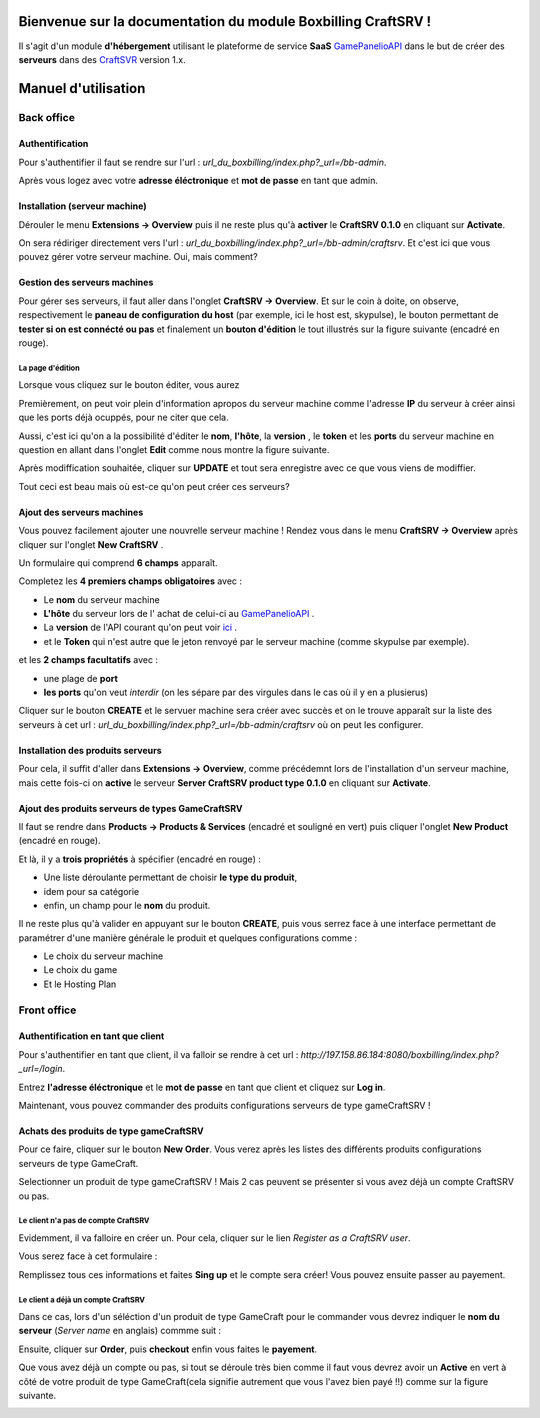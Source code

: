 
Bienvenue sur la documentation du module Boxbilling CraftSRV !
****************************************************************
Il s'agit d'un module **d'hébergement** utilisant le plateforme de service **SaaS** `GamePanelioAPI <https://docs.gamepanel.io/api/>`_ dans le but de créer des **serveurs** dans des `CraftSVR <https://gamepanel.atlassian.net/wiki/spaces/CSRV>`_ version 1.x.

Manuel d'utilisation
********************

Back office
===========

Authentification
----------------
Pour s'authentifier il faut se rendre sur l'url : *url_du_boxbilling/index.php?_url=/bb-admin*.

.. image:: imgs/Back-office/image-1.0.PNG
   :align: center

Après vous logez avec votre **adresse éléctronique** et **mot de passe** en tant que admin.

Installation (serveur machine)
------------------------------
Dérouler le menu **Extensions -> Overview** puis il ne reste plus qu'à **activer** le **CraftSRV 0.1.0** en cliquant sur **Activate**.

.. image:: imgs/Back-office/image-1.0.1.PNG

On sera rédiriger directement vers l'url : *url_du_boxbilling/index.php?_url=/bb-admin/craftsrv*. Et c'est ici que vous pouvez gérer votre serveur machine. Oui, mais comment? 

Gestion des serveurs machines 
-----------------------------
Pour gérer ses serveurs, il faut aller dans l'onglet **CraftSRV -> Overview**.
Et sur le coin à doite,  on observe, respectivement le **paneau de configuration du host** (par exemple, ici le host est, skypulse), le bouton permettant de **tester si on est connécté ou pas** et finalement un **bouton d'édition** le tout illustrés sur la figure suivante (encadré en rouge).

.. image:: imgs/Back-office/image-1.PNG
   :align: center

La page d'édition
^^^^^^^^^^^^^^^^^^^
Lorsque vous cliquez sur le bouton éditer, vous aurez

.. image:: imgs/Back-office/image-2.PNG
   :align: center

Premièrement, on peut voir plein d'information apropos du serveur machine comme l'adresse **IP** du serveur à créer ainsi que les ports déjà ocuppés, pour ne citer que cela. 

Aussi, c'est ici qu'on a la possibilité d'éditer le **nom**, **l'hôte**, la **version** , le **token** et les **ports** du serveur machine en question en allant dans l'onglet **Edit** comme nous montre la figure suivante. 

.. image:: imgs/Back-office/image-3.PNG
   :align: center

Après modiffication souhaitée, cliquer sur **UPDATE** et tout sera enregistre avec ce que vous viens de modiffier.

Tout ceci est beau mais où est-ce qu'on peut créer ces serveurs?

Ajout des serveurs machines
---------------------------
Vous pouvez facilement ajouter une nouvrelle serveur machine ! Rendez vous dans le menu **CraftSRV -> Overview** après cliquer sur l'onglet **New CraftSRV** .

Un formulaire qui comprend **6 champs** apparaît.

.. image:: imgs/Back-office/image-3'.PNG
   :align: center

Completez les **4 premiers champs obligatoires** avec :

- Le **nom** du serveur machine
- **L'hôte** du serveur lors de l' achat de celui-ci au `GamePanelioAPI <https://docs.gamepanel.io/api/>`_ .
- La **version** de l'API courant qu'on peut voir `ici <http://docs.gamepanel.io/api>`_ .
- et le **Token** qui n'est autre que le jeton renvoyé par le serveur machine (comme skypulse par exemple).

et les **2 champs facultatifs** avec :

- une plage de **port**
- **les ports** qu'on veut *interdir* (on les sépare par des virgules dans le cas où il y en a plusierus)

Cliquer sur le bouton **CREATE** et le servuer machine sera créer avec succès et on le trouve apparaît sur la liste des serveurs à cet url : *url_du_boxbilling/index.php?_url=/bb-admin/craftsrv* où on peut les configurer.

Installation des produits serveurs
----------------------------------
Pour cela, il suffit d'aller dans  **Extensions -> Overview**, comme précédemnt lors de l'installation d'un serveur machine, mais cette fois-ci on **active** le serveur **Server CraftSRV product type 0.1.0** en cliquant sur **Activate**. 

.. image:: imgs/Back-office/image-32.PNG
   :align: center

Ajout des produits serveurs de types GameCraftSRV
-------------------------------------------------
Il faut se rendre dans **Products -> Products & Services** (encadré et souligné en vert) puis cliquer l'onglet **New Product** (encadré en rouge).

Et là,  il y a **trois propriétés** à spécifier (encadré en rouge) : 

- Une liste déroulante permettant de choisir **le type du produit**, 
- idem pour sa catégorie
- enfin, un champ pour le **nom** du produit.

.. image:: imgs/Back-office/image-4.PNG
   :align: center

Il ne reste plus qu'à valider en appuyant sur le bouton **CREATE**, puis vous serrez face à une interface permettant de paramétrer d'une manière générale le produit et quelques configurations comme : 

- Le choix du serveur machine 
- Le choix du game
- Et le Hosting Plan


Front office
============

Authentification en tant que client
-----------------------------------
Pour s'authentifier en tant que client, il va falloir se rendre à cet url : *http://197.158.86.184:8080/boxbilling/index.php?_url=/login*.

.. image:: imgs/Front-office/image-01.PNG
   :align: center

Entrez **l'adresse éléctronique** et le **mot de passe** en tant que client et cliquez sur **Log in**.

Maintenant, vous pouvez commander des produits configurations serveurs de type gameCraftSRV !

Achats des produits de type gameCraftSRV
----------------------------------------
Pour ce faire, cliquer sur le bouton **New Order**. Vous verez après les listes des différents produits configurations serveurs de type GameCraft.

.. image:: imgs/Front-office/image-02.PNG
   :align: center

Selectionner un produit de type gameCraftSRV ! Mais 2 cas peuvent se présenter si vous avez déjà un compte CraftSRV ou pas.

Le client n'a pas de compte CraftSRV
^^^^^^^^^^^^^^^^^^^^^^^^^^^^^^^^^^^^
Evidemment, il va falloire en créer un. Pour cela, cliquer sur le lien *Register as a CraftSRV user*.

Vous serez face à cet formulaire :

.. image:: imgs/Front-office/image-04.PNG
   :align: center


Remplissez tous ces informations et faites **Sing up** et le compte sera créer! Vous pouvez ensuite passer au payement.

Le client a déjà un compte CraftSRV
^^^^^^^^^^^^^^^^^^^^^^^^^^^^^^^^^^^
Dans ce cas, lors d'un séléction d'un produit de type GameCraft pour le commander vous devrez indiquer le **nom du serveur** (*Server name* en anglais) commme suit :

.. image :: imgs/Front-office/image-05.PNG
   :align: center

Ensuite, cliquer sur **Order**, puis **checkout** enfin vous faites le **payement**.

Que vous avez déjà un compte ou pas, si tout se déroule très bien comme il faut vous devrez avoir un **Active** en vert à côté de votre produit de type GameCraft(cela signifie autrement que vous l'avez bien payé !!) comme sur la figure suivante.

.. image:: imgs/Front-office/image-06.PNG
   :align: center

